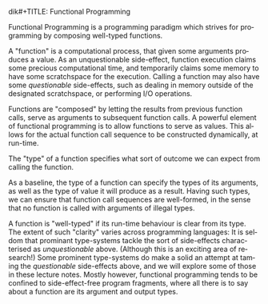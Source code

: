 dik#+TITLE: Functional Programming
#+AUTHOR: Oleks Shturmov
#+EMAIL: oleks@oleks.info
#+LANGUAGE: en

Functional Programming is a programming paradigm which strives for
programming by composing well-typed functions.

A "function" is a computational process, that given some arguments
produces a value. As an unquestionable side-effect, function execution
claims some precious computational time, and temporarily claims some
memory to have some scratchspace for the execution. Calling a function
may also have some /questionable/ side-effects, such as dealing in
memory outside of the designated scratchspace, or performing I/O
operations.

Functions are "composed" by letting the results from previous function
calls, serve as arguments to subsequent function calls. A powerful
element of functional programming is to allow functions to serve as
values. This allows for the actual function call sequence to be
constructed dynamically, at run-time.

The "type" of a function specifies what sort of outcome we can expect
from calling the function.

As a baseline, the type of a function can specify the types of its
arguments, as well as the type of value it will produce as a
result. Having such types, we can ensure that function call sequences
are well-formed, in the sense that no function is called with
arguments of illegal types.

A function is "well-typed" if its run-time behaviour is clear from its
type. The extent of such "clarity" varies across programming
languages: It is seldom that prominant type-systems tackle the sort of
side-effects characterised as /unquestionable/ above. (Although this
is an exciting area of research!) Some prominent type-systems do make
a solid an attempt at taming the /questionable/ side-effects above,
and we will explore some of those in these lecture notes. Mostly
however, functional programming tends to be confined to
side-effect-free program fragments, where all there is to say about a
function are its argument and output types.
